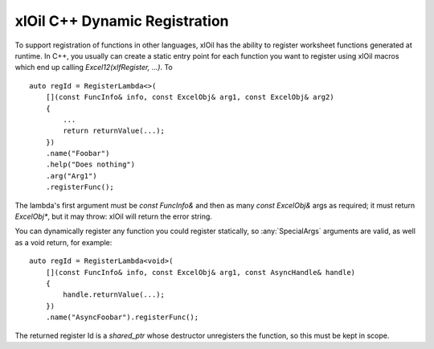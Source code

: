 ==============================
xlOil C++ Dynamic Registration
==============================

To support registration of functions in other languages, xlOil has the ability to register worksheet
functions generated at runtime.  In C++, you usually can create a static entry point for each function
you want to register using xlOil macros which end up calling `Excel12(xlfRegister, ...)`.  To

::

    auto regId = RegisterLambda<>(
        [](const FuncInfo& info, const ExcelObj& arg1, const ExcelObj& arg2)
        {
            ...
            return returnValue(...);
        })
        .name("Foobar")
        .help("Does nothing")
        .arg("Arg1")
        .registerFunc();

The lambda's first argument must be `const FuncInfo&` and then as many `const ExcelObj&` args as
required; it must return `ExcelObj*`, but it may throw: xlOil will return the error string.

You can dynamically register any function you could register statically, so :any:`SpecialArgs` 
arguments are valid, as well as a void return, for example:

::

    auto regId = RegisterLambda<void>(
        [](const FuncInfo& info, const ExcelObj& arg1, const AsyncHandle& handle)
        {
            handle.returnValue(...);
        })
        .name("AsyncFoobar").registerFunc();

The returned register Id is a `shared_ptr` whose destructor unregisters the function, so this must be
kept in scope.